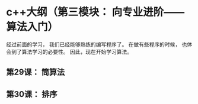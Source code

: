 * c++大纲（第三模块： 向专业进阶——算法入门）
经过前面的学习， 我们已经能够熟练的编写程序了。
在做有些程序的时候， 也体会到了算法学习的必要性。
因此，现在开始学习算法。
** 第29课： 筒算法
** 第30课： 排序
